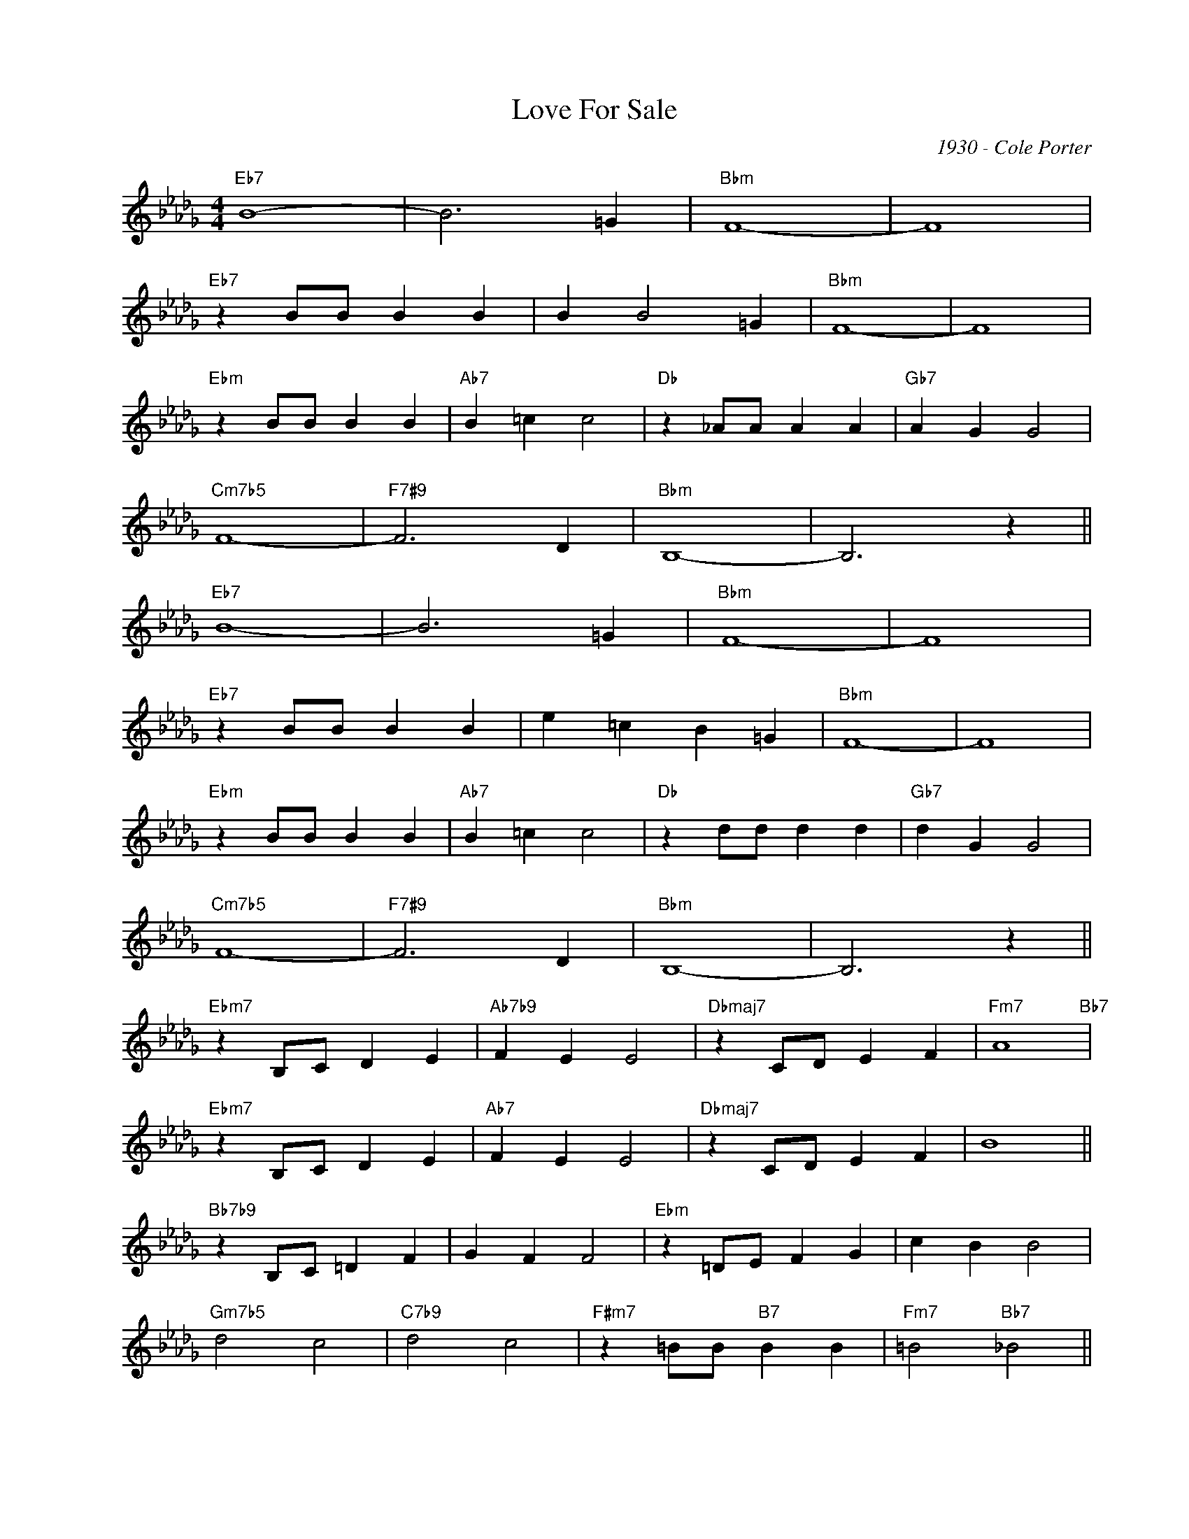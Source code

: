 X:1
T:Love For Sale
C:1930 - Cole Porter
Z:Copyright Â© www.realbook.site
L:1/4
M:4/4
I:linebreak $
K:Bbmin
V:1 treble nm=" " snm=" "
V:1
"Eb7" B4- | B3 =G |"Bbm" F4- | F4 |$"Eb7" z B/B/ B B | B B2 =G |"Bbm" F4- | F4 |$"Ebm" z B/B/ B B | %9
"Ab7" B =c c2 |"Db" z _A/A/ A A |"Gb7" A G G2 |$"Cm7b5" F4- |"F7#9" F3 D |"Bbm" B,4- | B,3 z ||$ %16
"Eb7" B4- | B3 =G |"Bbm" F4- | F4 |$"Eb7" z B/B/ B B | e =c B =G |"Bbm" F4- | F4 |$ %24
"Ebm" z B/B/ B B |"Ab7" B =c c2 |"Db" z d/d/ d d |"Gb7" d G G2 |$"Cm7b5" F4- |"F7#9" F3 D | %30
"Bbm" B,4- | B,3 z ||$"Ebm7" z B,/C/ D E |"Ab7b9" F E E2 |"Dbmaj7" z C/D/ E F |"Fm7" A4"Bb7" |$ %36
"Ebm7" z B,/C/ D E |"Ab7" F E E2 |"Dbmaj7" z C/D/ E F | B4 ||$"Bb7b9" z B,/C/ =D F | G F F2 | %42
"Ebm" z =D/E/ F G | c B B2 |$"Gm7b5" d2 c2 |"C7b9" d2 c2 |"F#m7" z =B/B/"B7" B B | %47
"Fm7" =B2"Bb7" _B2 ||$"Eb7" B4- | B3 =G |"Bbm" F4- | F4 |$"Eb7" z B/B/ B B | B B2 =G |"Bbm" F4- | %55
 F4 |$"Ebm" z B/B/ B B |"Ab7" B =c c2 |"Db7" z d/d/ d d |"Gb7" d e e2 |$"Cm7b5" f4- |"F7#9" f3 d | %62
"Bbm" B4- | B3 z |] %64

